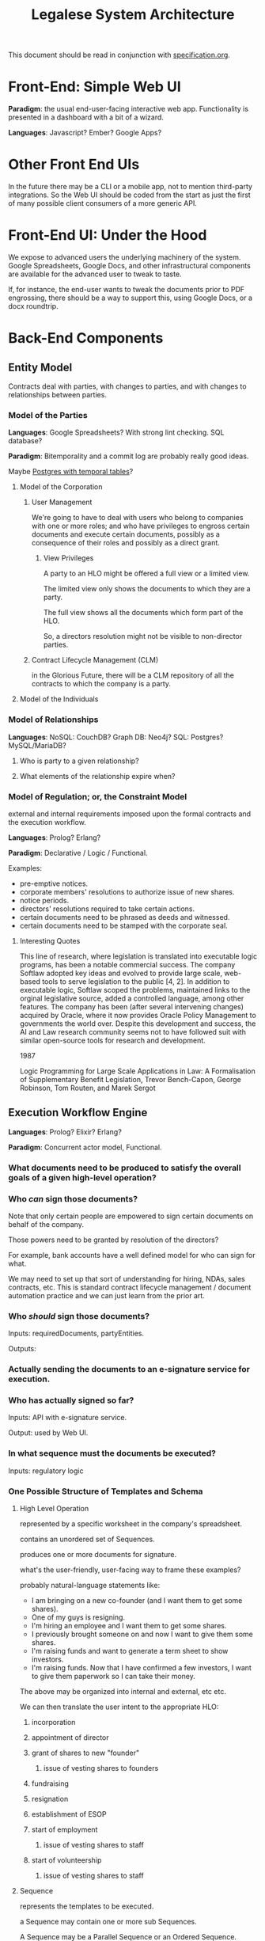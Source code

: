 #+TITLE: Legalese System Architecture

This document should be read in conjunction with [[file:specification.org][specification.org]].

* Front-End: Simple Web UI
*Paradigm*: the usual end-user-facing interactive web app. Functionality is presented in a dashboard with a bit of a wizard.

*Languages*: Javascript? Ember? Google Apps?
* Other Front End UIs
In the future there may be a CLI or a mobile app, not to mention third-party integrations. So the Web UI should be coded from the start as just the first of many possible client consumers of a more generic API.

* Front-End UI: Under the Hood
We expose to advanced users the underlying machinery of the system. Google Spreadsheets, Google Docs, and other infrastructural components are available for the advanced user to tweak to taste.

If, for instance, the end-user wants to tweak the documents prior to PDF engrossing, there should be a way to support this, using Google Docs, or a docx roundtrip.

* Back-End Components

** Entity Model
Contracts deal with parties, with changes to parties, and with changes to relationships between parties.
*** Model of the Parties
*Languages*: Google Spreadsheets? With strong lint checking. SQL database?

*Paradigm*: Bitemporality and a commit log are probably really good ideas.

Maybe [[http://pgxn.org/dist/temporal_tables/][Postgres with temporal tables]]?

**** Model of the Corporation
***** User Management
We're going to have to deal with users who belong to companies with one or more roles; and who have privileges to engross certain documents and execute certain documents, possibly as a consequence of their roles and possibly as a direct grant.
****** View Privileges
A party to an HLO might be offered a full view or a limited view.

The limited view only shows the documents to which they are a party.

The full view shows all the documents which form part of the HLO.

So, a directors resolution might not be visible to non-director parties.
***** Contract Lifecycle Management (CLM)
in the Glorious Future, there will be a CLM repository of all the contracts to which the company is a party.
**** Model of the Individuals
*** Model of Relationships
*Languages*: NoSQL: CouchDB? Graph DB: Neo4j? SQL: Postgres? MySQL/MariaDB?

**** Who is party to a given relationship?
**** What elements of the relationship expire when?
*** Model of Regulation; or, the Constraint Model
external and internal requirements imposed upon the formal contracts and the execution workflow.

*Languages*: Prolog? Erlang?

*Paradigm*: Declarative / Logic / Functional.

Examples:
- pre-emptive notices.
- corporate members' resolutions to authorize issue of new shares.
- notice periods.
- directors' resolutions required to take certain actions.
- certain documents need to be phrased as deeds and witnessed.
- certain documents need to be stamped with the corporate seal.
**** Interesting Quotes

This line of research, where legislation is translated into executable logic programs, has been a notable commercial success. The company Softlaw adopted key ideas and evolved to provide large scale, web-based tools to serve legislation to the public [4, 2]. In addition to executable logic, Softlaw scoped the problems, maintained links to the orginal legislative source, added a controlled language, among other features. The company has been (after several intervening changes) acquired by Oracle, where it now provides Oracle Policy Management to governments the world over. Despite this development and success, the AI and Law research community seems not to have followed suit with similar open-source tools for research and development.

1987

Logic Programming for Large Scale Applications in Law: A Formalisation of Supplementary Benefit Legislation, Trevor Bench-Capon, George Robinson, Tom Routen, and Marek Sergot

** Execution Workflow Engine
*Languages*: Prolog? Elixir? Erlang?

*Paradigm*: Concurrent actor model, Functional.

*** What documents need to be produced to satisfy the overall goals of a given high-level operation?
*** Who /can/ sign those documents?

Note that only certain people are empowered to sign certain documents on behalf of the company.

Those powers need to be granted by resolution of the directors?

For example, bank accounts have a well defined model for who can sign for what.

We may need to set up that sort of understanding for hiring, NDAs, sales contracts, etc. This is standard contract lifecycle management / document automation practice and we can just learn from the prior art.
*** Who /should/ sign those documents?
Inputs: requiredDocuments, partyEntities.

Outputs:

*** Actually sending the documents to an e-signature service for execution.
*** Who has actually signed so far?
Inputs: API with e-signature service.

Output: used by Web UI.
*** In what sequence must the documents be executed?
Inputs: regulatory logic
*** One Possible Structure of Templates and Schema
**** High Level Operation
represented by a specific worksheet in the company's spreadsheet.

contains an unordered set of Sequences.

produces one or more documents for signature.

what's the user-friendly, user-facing way to frame these examples?

probably natural-language statements like:
- I am bringing on a new co-founder (and I want them to get some shares).
- One of my guys is resigning.
- I'm hiring an employee and I want them to get some shares.
- I previously brought someone on and now I want to give them some shares.
- I'm raising funds and want to generate a term sheet to show investors.
- I'm raising funds. Now that I have confirmed a few investors, I want to give them paperwork so I can take their money.

The above may be organized into internal and external, etc etc.

We can then translate the user intent to the appropriate HLO:

***** incorporation
***** appointment of director
***** grant of shares to new "founder"
****** issue of vesting shares to founders
***** fundraising
***** resignation
***** establishment of ESOP
***** start of employment
****** issue of vesting shares to staff
***** start of volunteership
****** issue of vesting shares to staff


**** Sequence

represents the templates to be executed.

a Sequence may contain one or more sub Sequences.

A Sequence may be a Parallel Sequence or an Ordered Sequence.

An Ordered Sequence. consists of an ordered set of one or more low-level operations (LLO). if there are more than 1 LLOs, each LLO cannot begin until the previous LLO has completed.


Maybe we call it a DocSet.

Parallel and Serial Sequences may be nested arbitrarily.



**** Low Level Operation
contains one or more templates which can be executed in any order.

considered complete only when all templates are executed.

each template is labeled with a template_name.

**** Template
listed on [[https://docs.google.com/spreadsheets/d/1rBuKOWSqRE7QgKgF6uVWR9www4LoLho4UjOCHPQplhw/edit#gid=981127052][Available Templates]].

each template corresponds to a specific XML file.

the template_name is usually, but not always, the same as the template-filename on disk.

a template may include another template.

the included templates are usually prefixed with inc_ or mod_.

**** Variable

***** Ordinary Variables
Within a template, you will see things like <?= data.something ?>.

That "something" refers to a variable defined in the sheet which calls the template.

***** Captable Methods
You will also see things like <?= data.captable.someMethod() ?>.

That "someMethod" is usually derived from the captable sheet, which is a special sheet.

***** Entity and Role Details: Multilateral Documents
You will also see things like <?= data.parties.director ?>. This refers to entities who are nominated to a certain role.

The Available Templates sheet defines To and CC columns.

Roles described under "To" will be expected to sign a PDF. All the signatures will appear within the same PDF.

Roles described under "CC" just get a copy of the PDF CC'ed to them, at the start and at the end of the signature process. Usually you would CC the corp sec, and anybody else who needs to receive notice, but isn't actually a party to the agreement.

***** Exploded Entities: Bilateral Documents

The Available Templates sheet defines a column "Explode". This identifies a special role which gets one PDF per entity with that role.

So, if a template's _Explode_ column says "director", then each director of the company will get their own personal PDF of that template.

You will see this in practice for things like preemptive_waiver, where each existing shareholder gets their own copy of the PDF to sign and send back.

This is basically the "counterparts" idea.

**** Schema

- A High Level Operation (HLO) has one or more Low Level Operations (LLO).
- A Low Level Operation has one or more Templates.
- A Template contains zero or more other Templates.
- A Template may expand one or more variables.

Thus it is possible, for any given HLO, to compute the exhaustive set of all variables which are involved in the drafting and execution of that HLO.

Given that exhaustive set of variables, it is thus possible to determine if the source spreadsheet is well-formed: every variable SHOULD be declared, and every variable MAY be defined.

Sometimes a template will test <? if (data.variable == undefined) { ?> and then there will be a default. So it is sometimes OK for a variable to not be defined.

So in the Near Future we will be able to tell the end-user that they screwed up because they are using a spreadsheet which requires a certain variable to be defined, and they didn't define it.

This code should also check that the cell formats are sensible -- many hours are wasted tracing bugs to the fact that a given cell has Automatic cell format when it should have been Number or String.

We will in the Glorious Future determine the semantics of undefined vs undeclared variables, and how that affects template expansion. Right now the uncertainty keeps us from doing what fascist static-type-safe languages like ML are famous for doing.

**** Composition
A given HLO may contain multiple directors' resolutions templates.

In the Glorious Future, it should be possible to compute all the directors resolutions that are produced by all the templates under a given HLO, and then squish them together so they sit in the same PDF, rather than generating multiple DRs that need to be signed separately.



*** Documentation for the Prolog Logic Engine

**** Questions the Prolog Logic Engine Can Answer

***** Given a Goal, what is the soonest it could possibly be achieved, if everybody signed everything they received right away?
Sometimes there are notice requirements that delay signatures. An EGM, for instance. If the shareholders are cooperative it can be done right away -- everybody signs the members' resolution by written means. If the shareholders are uncooperative they may insist on proper notice periods before the EGM.

***** Given a Goal, what are the sequences of execution?

A synchronous event model entails blocking of subsequent actions.

If A and B have to sign something before C and D can sign something, then there are two sequences:

  sequence{name:1,
           members:[A,B]}
  sequence{name:2,
           members:[C,D]}.

This means Sequence 1 must complete before Sequence 2 can begin. If Sequence 1 does not complete, then Sequence 2 never begins.

****** Quorum
Each Sequence may be guarded by a quorum requirement.

****** PassFail
Each Sequence may pass or fail depending on a range of voting factors.

Some votes require a 50% majority. Some require a 75% majority.

****** Example Sequences

The rights of Class C shares may be modified with the consent of the holders of 75% of all issued and fully paid Class C shares.

Before new ordinary shares are issued under a given set of terms, all holders of ordinary shares must be given notice of the new share issue and must be offered the opportunity to purchase those shares pro rata on the same terms.

Two out of three directors are required to sign any contracts worth >= $10,000.

Before the directors may issue new shares, the shareholders must first approve the issue of those shares.

****** Modeling this in Prolog
a Sequence object contains the following keys:
- name :: the name of the sequence
- members :: a list of parties involved in executing the sequence
- quorum :: a predicate/2 that, given a SequenceDetail object, returns YesNo.
- passfail :: a predicate/2 that, giving a SequenceDetail object, returns YesNo.

****** DAG Equivalence
This sequence concept generalizes to a DAG, and the height of the DAG becomes a good approximation for how long it will take to meet the Goal.

***** Given an HLO Goal, what necessary Actions, in what Sequence, are required to be Executed?


***** Given a set of Actions, what Filings must follow?

***** Given a set of Actions, what Notices must precede the Actions?

***** Deadlines

The Deadlines Module contains rules which compute the maximum and minimum times that may or must elapse between one action and another.

These computations are based on facts:

For example, if, by Section 1001 of the Companies Act, after Action A occurs, the company must file Filing F within D Days, then we say:

 days_allowed(s1001, action_a, filing_f, d).

If a company performs action_a, then the deadlines module will automatically compute that filing f needs to occur.

Multiple actions, multiple filings. We can use bagof, setof, listall, etc, to capture all the necessary filings.

****** days_allowed/4: requirements given

****** days_required/4: requirements given

****** current_date/1
for the purposes of calculation we consider this "today".

****** filed/2: (Filing, Date) 
the date of a given filing.

may be used declaratively to return one or more dates which satisfy other requirements: capture the full range and take the max to learn the latest date a filing may be performed.

****** action/2
dynamic.

other rules may assert certain actions occur on certain dates. This helps with what-if scenarios.

****** deadline/2
capture a bagof deadlines to see Legalese's opinions about the compliance status of various filings it knows about, and entailments must be filed in order to maintain compliance.

***** Prerequisites


***** Actions



**** Facts the Prolog Logic Engine Requires

***** has the company been incorporated?

***** what classes of shares are defined in the company's Articles of Association? 

***** who are the shareholders as of the current date, according to ACRA?

***** who are the shareholders according to the end-user?

**** Connecting Reality to the Model; or, The Map is Not The Territory

All the following data items are subject to bitemporality. At any given time, the system has an idea about what is true now and what was true before. And those impressions may change. The way to deal with this is Snodgrass.

***** Assertions Collected From the User

Like, NRIC, passport, UEN, addresses of various parties. Email addresses.

***** The Known History Model
given evidentiary documents that have been uploaded to Legalese, what facts are universally agreed to be true?

In the Glorious Future, the software should be able to read those facts out of the documents.

***** The Consensus Baseline Model
All parties agree that a certain state of affairs is supposed to be the current case, whether or not it has been documented.
Maybe things were handshaked but never written down.
Maybe things were written down but never signed.
Maybe things were signed but never filed.

The parties seek Legalese's help in conforming paperwork to the Consensus Baseline.

Over time, there may be multiple Consensus Baselines; but at any given time, there should be only one Consensus Baseline that is correct for that time.

And usually they want the filings to occur in a way that doesn't attract any penalties.

***** The Reported Filings Model
To avoid penalties, sometimes it is necessary to submit filings that represent a distinctive perspective on reality.

The Deadlines module will have quite a lot of input to give here.

***** The Desired Future Model
All parties agree on a future state of affairs.

They seek Legalese's help in arriving there.

***** Ongoing Negotiations
Different parties may want different things, even if they are presumptively "on the same side"


** Formal Contract Model
the formal expression of a given agreement. Reducible to natural language and to smart contracts.

Probably needs some sort of DSL. If [[http://solidity.readthedocs.org/en/latest/][Ethereum's Solidity]] is sufficiently expressive we can skip creating our own DSL.

handles internal cross-references.

*Paradigm*: [[http://www.diku.dk/forskning/performance-engineering/Generative-software-development/Glossary/multiparadigm-design.html][multiparadigm]]: imperative / functional. Should a contract describe what parties must do, or should a contract describe what state of affairs should be the case?

** Natural Language Document Generator
Input: formal contracts.

Output: one or more natural language documents losslessly expressing the concepts of the formal contract.

*Paradigm*: template / compiler / NLG stack.

*** Multilingual support
It would be nice to produce N>1 natural language document instances in different languages, whose essential unity is mathematically provable.
*** Templates may be drawn from in-house sources.
*** Templates may be drawn from third-party sources.
- CommonAccord, LawPatch, Contract Standards.
** Ethereum Transpiler
Losslessly converts our internal formal contract to [[http://solidity.readthedocs.org/en/latest/][a smart contract language]].

*Paradigm*: [[https://en.wikipedia.org/wiki/Source-to-source_compiler][source-to-source compiler]]. Metaprogramming in the DSL a plus.
** Document Decompiler
reads existing PDFs, scans, whatnot to try to extract semantics into our document and contract models. Like lawgeex. But summarizes the meaning.

document types include:
- existing contracts that the company is a party to
- existing statutory regulations that govern the company
- existing structured PDFs that describe the company, e.g.:
  - acra bizfile profile
  - articles of association

* API
Inter-component APIs are RESTful.

Intra-component IPC and message-passing is at the discretion of the component. The component's underlying tech stack may provide its own concurrency and message-passing model, or the component may prefer an SQL, NoSQL, or other approach.
